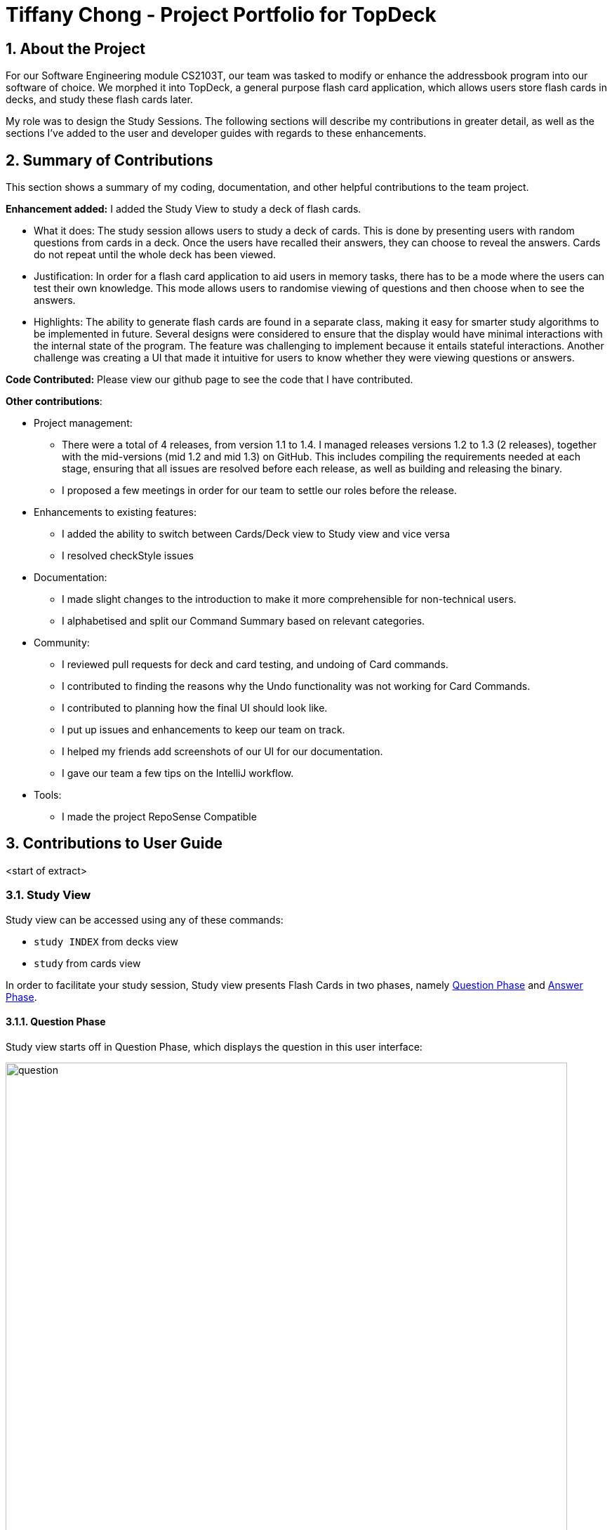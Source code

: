 = Tiffany Chong - Project Portfolio for TopDeck
:site-section: DeveloperGuide
:toc:
:toc-title:
:toc-placement: preamble
:sectnums:
:imagesDir: ../images
:stylesDir: ../stylesheets
:xrefstyle: full
ifdef::env-github[]
:tip-caption: :bulb:
:note-caption: :information_source:
:warning-caption: :warning:
:experimental:
endif::[]
:repoURL: https://github.com/cs2103-ay1819s2-w11-1/main/tree/master

== About the Project


For our Software Engineering module CS2103T, our team was tasked to modify or enhance the addressbook program into
our software of choice. We morphed it into TopDeck, a general purpose flash card application, which
allows users store flash cards in decks, and study these flash cards later.

My role was to design the Study Sessions. The following sections will describe my contributions in
greater detail, as well as the sections I've added to the user and developer guides with regards
to these enhancements.

== Summary of Contributions

This section shows a summary of my coding, documentation, and other helpful contributions to the team project.

**Enhancement added:** I added the Study View to study a deck of flash cards.

* What it does: The study session allows users to study a deck of cards. This is done by presenting
users with random questions from cards in a deck. Once the users have recalled their answers, they can choose to
reveal the answers. Cards do not repeat until the whole deck has been viewed.

* Justification: In order for a flash card application to aid users in memory tasks, there has to be a mode where the users
can test their own knowledge. This mode allows users to randomise viewing of questions and then
choose when to see the answers.

* Highlights: The ability to generate flash cards are found in a separate class, making it easy
for smarter study algorithms to be implemented in future. Several designs were considered to
ensure that the display would have minimal interactions with the internal state of the program.
The feature was challenging to implement because it entails stateful interactions. Another challenge
was creating a UI that made it intuitive for users to know whether they were viewing questions
or answers.


**Code Contributed:** Please view our github page to see the code that I have contributed.

**Other contributions**:

* Project management:
- There were a total of 4 releases, from version 1.1 to 1.4. I managed releases versions 1.2 to 1.3 (2 releases),
 together with the mid-versions (mid 1.2 and mid 1.3) on GitHub. This includes compiling the requirements needed at each stage,
 ensuring that all issues are resolved before each release, as well as building and releasing the binary.

 - I proposed a few meetings in order for our team to settle our roles before the release.


* Enhancements to existing features:
 - I added the ability to switch between Cards/Deck view to Study view and vice versa
 - I resolved checkStyle issues

* Documentation:
 - I made slight changes to the introduction to make it more comprehensible for non-technical users.
 - I alphabetised and split our Command Summary based on relevant categories.

* Community:
 - I reviewed pull requests for deck and card testing, and undoing of Card commands.
 - I contributed to finding the reasons why the Undo functionality was not working for Card Commands.
 - I contributed to planning how the final UI should look like.
 - I put up issues and enhancements to keep our team on track.
 - I helped my friends add screenshots of our UI for our documentation.
 - I gave our team a few tips on the IntelliJ workflow.

* Tools:
 - I made the project RepoSense Compatible

== Contributions to User Guide

<start of extract>

=== Study View [[studyviewc]]

Study view can be accessed using any of these commands:

* `study INDEX` from decks view
* `study` from cards view


In order to facilitate your study session,
Study view presents Flash Cards in two phases, namely <<qnphase, Question Phase>> and <<ansphase, Answer Phase>>.

==== Question Phase [[qnphase]]

Study view starts off in Question Phase, which displays the question in this user interface:

.Study view's Question Phase
image::study_ug_diagrams/question.png[width="800"]


As seen above, the question you have to answer is displayed in a dark blue flash card.


[NOTE]
Currently, questions are chosen this way: TopDeck shuffles the deck and displays cards one at a time until the entire deck
has been viewed. Topdeck repeats this endlessly until you choose to <<studyback, end your study session>>.

You may attempt the question by typing your answer into the Command Box,
which now doubles as an Answer Box.
 Once you're ready to see the answer, hit kbd:[Enter]. Your attempt will be recorded and
 TopDeck will enter Answer Phase.



==== Answer Phase [[ansphase]]

During this phase, you will see the answer to the earlier question in the following
user interface:

.Study view's Answer Phase
image::study_ug_diagrams/answer.png[width="800"]


As seen from the figure, the correct answer is displayed on a white flash card.
Your attempt is shown on top next to the card for your own comparison.

Additionally, a prompt asks you to rate the difficulty of that flash card.
You should input your rating into the Command Box.

Once you've typed in your rating, hit kbd:[Enter]. Your rating will be recorded and this
value will contribute to average difficulty statistic as seen in cards view.
At the same time, TopDeck will reenter Question Phase.

During both phases, the following commands are available to end your study session:

==== Returning to decks view: `back` [[studyback]]

**Format**: `back`

**Outcome**: Returns to decks view.

==== Opening the deck in cards view: `open`

**Format**: `open`

**Outcome**: Opens the deck in cards view.


== Contributions to Developer Guide

<start of extract>

=== Study view

==== Stateful implementation [[studystate]]

The purpose of a study session is to let users
test their knowledge of flash cards. This is done by randomly generating
 a card to be shown to users, presenting them with questions followed by answers
 in an alternating manner.

In order to facilitate the alternation between two states, the `StudyView` class holds two main variables:

* `currentCard` - the card which is currently being shown to the user.

* `currentStudyState` - an enum which can be either be `QUESTION` or `ANSWER`

These two  variables are continuously being altered to change the view
every time the user interacts with the program.

**User Commands** [[studyusercommands]]

The user can execute two types of commands to toggle value of `currentStudyState`. These are
`ShowAnswerCommand` and `GenerateQuestionCommand`.

Unlike other commands, the type of command executed is
inferred on the basis of  `currentStudyState` instead of the command word.
Upon command execution, `currentStudyState` is evaluated and is toggled to
 the opposite state. This behaviour is summarised below.

.Alternation of states summary
image::study_dg_diagrams/cyc.png[width="800"]

Besides toggling state, both commands also call
 other functions to fully support `StudyView` functionality as detailed below.

==== `ShowAnswerCommand` [[studyshow]]

This command is executed when users enter any string during question state.

This string is also the user's attempt for the question. Thus, `ShowAnswerCommand` has to store this string internally.
This is done by setting `userAnswer` variable in `StudyView` class.

.How ShowAnswerCommand works
image::study_dg_diagrams/show.png[width="800"]

Given below is an example usage scenario and how the `ShowAnswer` mechanism behaves at each step.

Step 1. User attempts the question by typing in any command. If in question state, and the command is not a preset command,
a `ShowAnswerCommand` object containing `userAnswer` is returned.

Step 2. When command is executed, user answer is stored internally in `userAnswer`
 variable of `StudyView`.

Step 3. `currentStudyState` in  `StudyView` is toggled to `QUESTION`.

Step 4. UI automatically changes to show answer as shown <<studyui,  here.>>

==== `GenerateQuestionCommand`

This command is executed when users enter ratings during answer state.

This represents his rating for the previous flash card shown.
Thus, `GenerateQuestionCommand` also needs to modify
ratings inside `Card` object. Besides that, it needs to modify `currentCard` to show a new card as well.


.How GenerateQuestionCommand works
image::study_dg_diagrams/gen.png[width="800"]


Given below is an example usage scenario and how the `ShowAnswer` mechanism behaves at each step.

Step 1. User enters a rating. If in answer state, and command is not a preset command,
and rating is between 1-5, a `GenerateQuestionCommand` object containing `int rating` is returned.

Step 2. When command is executed, `addRating()` is called to modify the difficulty of the
`currentCard`. This calls `addDifficulty()` in `Difficulty` class <<studydiff, detailed here>>.

Step 3. `generateCard()` in `StudyView` is called. `StudyView` calls its `DeckShuffler` to generate a card <<studyshuffle, detailed here>>.
`Card` returned by `DeckShuffler` is passed back to `StudyView` and studyView uses this to reset its own `currentCard`.

Step 4. `currentState` is set to QUESTION.

Step 5. UI changes to show question <<studyui, detailed here>>

**Summary of Changes**

The summary of variable changes to `StudyState` after running these commands is detailed below.

image::study_dg_diagrams/cycle.png[width="800"]

==== UI implementation [[studyui]]


`StudyView` makes  use of `ReadOnlyProperty` wrapper
to store variables which the UI has to display. This wrapper is chosen as it implements the `Observable` interface.

The UI listens for three things: the `studyState`, `userAnswer`, and `textShown`.

.UI Observer-Listener relationship diagram
image::study_dg_diagrams/ui.png[width="800"]

The following details the changes to these observable variables.

[%header]
|===
|observableProperty variable | How this variable is modified | Changes in UI
|`currentStudyState` | Explained <<studyusercommands, previously>> | `sCard.pseudoClass` (flash card background color)
 `sQuestion.pseudoClass` (colour of flash card text)
`status.visibility` (whether or not to `userAnswer` and difficulty rating prompt is seen. Must be seen only during answer state)
|textShown | Calling `setCurrentCard()` and `setCurrentStudyState()` modifies `textShown` assign it a value which is either
`Question` or `Answer` of `currentCard`. | `sQuestion.text` (text written on flash card)
|userAnswer| Explained <<studyshow, previously>>  | `userLabel.text` (displays user's answer to flash card question displayed earlier)
|===

==== DeckShuffler brief overview

In order to generate a random `Card` object reference, `DeckShuffler` holds 3 variables:

* `activeDeck` - deck that it needs to choose cards from
* `shuffledDeck` - list of cards in `activeDeck` that has been shuffled by `Collections.shuffle()`
* `it` - a `Card` iterator that loops through cards in `shuffledDeck`.

When `generateCard()` is called, iterator calls `next`. If none, `shuffledDeck` is shuffled again and
iterator is set to `shuffledDeck.begin()`.

==== Difficulty class overview

The `Difficulty` object, a property of `Card`, has two variables:

* `totalRating`
* `numberOfAttempts`

When `addDifficulty(int rating)` is called, `rating` is added to `totalRating` and `noOfAttempts`
is incremented by 1. Other views can obtain average by obtaining quotient of these variables.

==== Design considerations

===== Aspect: How to store states

* **Alternative 1 (current choice): Using enums **
** Pros: Easy to implement. Makes sense as `QuestionState` and `AnswerState` do
not have intrinsic properties, besides the UI looks associated with each state.

** Cons: Unused variables in `StudyView`, such as `userAnswer` variable.

* **Alternative 2: polymorphism using `QuestionState` and `AnswerState` classess **

** Pros: Less unused variables. More organised.
** Cons: Requires larger structural changes.

I chose the first implementation as the problem of unused variables is minimal.
I do not foresee major changes to the way `QUESTION` and `ANSWER`  works in future.
There are not many possible reasons to store extra variables associated only with either state.

===== Aspect: How to implement UI modifications

* **Alternative 1 (current choice): Observable Properties **
** Pros: UI changes automatically. Concerns are separated as we
no longer need to concern ourselves with sending data to UI during internal state change.
** Cons: Less control over UI changes.


* **Alternative 2: Manual Modification of UI **
** Pros: Greater control over items to send to UI
** Cons: `StudyView` now also has to concern itself with UI arrangements

I chose the first implementation as UI changes happen all the time
but the UI is highly similar in both states. Thus, a few Observable variables
should suffice to achieve the intended appearance.

<end of extract>